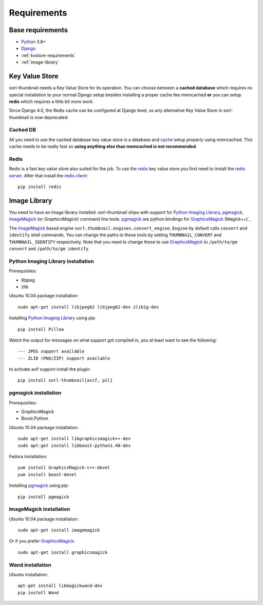 ************
Requirements
************
 
Base requirements
=================
- `Python`_ 3.8+
- `Django`_
- :ref:`kvstore-requirements`
- :ref:`image-library`

.. _kvstore-requirements:

Key Value Store
===============
sorl-thumbnail needs a Key Value Store for its operation. You can choose between
a **cached database** which requires no special installation to your normal
Django setup besides installing a proper cache like memcached **or** you can
setup **redis** which requires a little bit more work.

Since Django 4.0, the Redis cache can be configured at Django level, so any
alternative Key Value Store in sorl-thumbnail is now deprecated.

Cached DB
---------
All you need to use the cached database key value store is a database and `cache
<https://docs.djangoproject.com/en/stable/topics/cache/>`_ setup properly using
memcached. This cache needs to be really fast so **using anything else than
memcached is not recommended**.

Redis
-----
Redis is a fast key value store also suited for the job. To use the `redis`_ key
value store you first need to install the `redis server
<https://redis.io/>`_.  After that install the `redis client
<https://github.com/redis/redis-py/>`_::

    pip install redis


.. _image-library:

Image Library
=============
You need to have an image library installed. sorl-thumbnail ships with support
for `Python Imaging Library`_, `pgmagick`_, `ImageMagick`_ (or `GraphicsMagick`)
command line tools. `pgmagick`_ are python bindings for `GraphicsMagick`_
(Magick++)`,

The `ImageMagick`_ based engine ``sorl.thumbnail.engines.convert_engine.Engine``
by default calls ``convert`` and ``identify`` shell commands. You can change the
paths to these tools by setting ``THUMBNAIL_CONVERT`` and ``THUMBNAIL_IDENTIFY``
respectively.  Note that you need to change these to use `GraphicsMagick`_ to
``/path/to/gm convert`` and ``/path/to/gm identify``.

Python Imaging Library installation
-----------------------------------
Prerequisites:

- libjpeg
- zlib

Ubuntu 10.04 package installation::

    sudo apt-get install libjpeg62 libjpeg62-dev zlib1g-dev

Installing `Python Imaging Library`_ using pip::

    pip install Pillow

Watch the output for messages on what support got compiled in, you at least
want to see the following::

    --- JPEG support available
    --- ZLIB (PNG/ZIP) support available
    
to activate avif support install the plugin::

    pip install sorl-thumbnail[avif, pil]

pgmagick installation
---------------------
Prerequisites:

- GraphicsMagick
- Boost.Python

Ubuntu 10.04 package installation::

    sudo apt-get install libgraphicsmagick++-dev
    sudo apt-get install libboost-python1.40-dev

Fedora installation::

    yum install GraphicsMagick-c++-devel
    yum install boost-devel

Installing `pgmagick`_ using pip::

    pip install pgmagick

ImageMagick installation
------------------------
Ubuntu 10.04 package installation::

    sudo apt-get install imagemagick

Or if you prefer `GraphicsMagick`_::

    sudo apt-get install graphicsmagick

Wand installation
------------------------

Ubuntu installation::

    apt-get install libmagickwand-dev
    pip install Wand


.. _Python Imaging Library: https://python-pillow.org/
.. _ImageMagick: https://imagemagick.org/
.. _GraphicsMagick: http://www.graphicsmagick.org/
.. _redis: https://redis.io/
.. _redis-py: https://github.com/redis/redis-py
.. _Django: https://www.djangoproject.com/
.. _Python: https://www.python.org/
.. _pgmagick: https://pgmagick.readthedocs.io/
.. _wand: https://docs.wand-py.org

